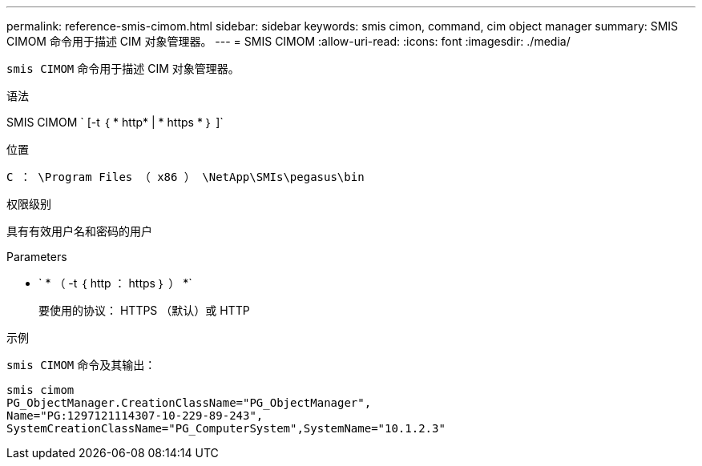 ---
permalink: reference-smis-cimom.html 
sidebar: sidebar 
keywords: smis cimon, command, cim object manager 
summary: SMIS CIMOM 命令用于描述 CIM 对象管理器。 
---
= SMIS CIMOM
:allow-uri-read: 
:icons: font
:imagesdir: ./media/


[role="lead"]
`smis CIMOM` 命令用于描述 CIM 对象管理器。

.语法
SMIS CIMOM ` [-t ｛ * http* | * https * ｝ ]`

.位置
`C ： \Program Files （ x86 ） \NetApp\SMIs\pegasus\bin`

.权限级别
具有有效用户名和密码的用户

.Parameters
* ` * （ -t ｛ http ： https ｝ ） *`
+
要使用的协议： HTTPS （默认）或 HTTP



.示例
`smis CIMOM` 命令及其输出：

[listing]
----
smis cimom
PG_ObjectManager.CreationClassName="PG_ObjectManager",
Name="PG:1297121114307-10-229-89-243",
SystemCreationClassName="PG_ComputerSystem",SystemName="10.1.2.3"
----